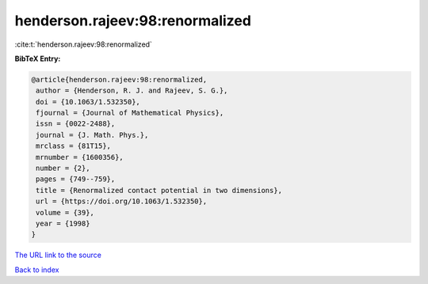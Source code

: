 henderson.rajeev:98:renormalized
================================

:cite:t:`henderson.rajeev:98:renormalized`

**BibTeX Entry:**

.. code-block:: bibtex

   @article{henderson.rajeev:98:renormalized,
    author = {Henderson, R. J. and Rajeev, S. G.},
    doi = {10.1063/1.532350},
    fjournal = {Journal of Mathematical Physics},
    issn = {0022-2488},
    journal = {J. Math. Phys.},
    mrclass = {81T15},
    mrnumber = {1600356},
    number = {2},
    pages = {749--759},
    title = {Renormalized contact potential in two dimensions},
    url = {https://doi.org/10.1063/1.532350},
    volume = {39},
    year = {1998}
   }
`The URL link to the source <ttps://doi.org/10.1063/1.532350}>`_


`Back to index <../By-Cite-Keys.html>`_
